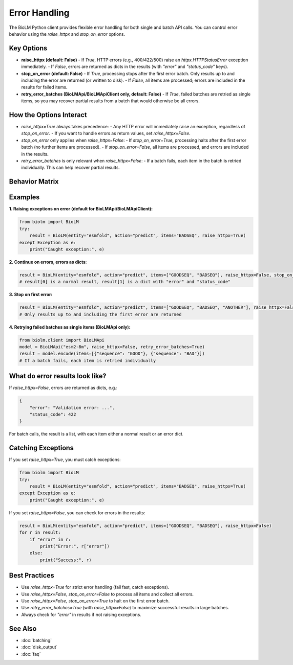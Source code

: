 ========================
Error Handling
========================

The BioLM Python client provides flexible error handling for both single and batch API calls. You can control error behavior using the `raise_httpx` and `stop_on_error` options.

------------------------
Key Options
------------------------

- **raise_httpx (default: False)**  
  - If `True`, HTTP errors (e.g., 400/422/500) raise an `httpx.HTTPStatusError` exception immediately.
  - If `False`, errors are returned as dicts in the results (with `"error"` and `"status_code"` keys).

- **stop_on_error (default: False)**  
  - If `True`, processing stops after the first error batch. Only results up to and including the error are returned (or written to disk).
  - If `False`, all items are processed; errors are included in the results for failed items.

- **retry_error_batches (BioLMApi/BioLMApiClient only, default: False)**
  - If `True`, failed batches are retried as single items, so you may recover partial results from a batch that would otherwise be all errors.

------------------------
How the Options Interact
------------------------

- `raise_httpx=True` always takes precedence:  
  - Any HTTP error will immediately raise an exception, regardless of `stop_on_error`.
  - If you want to handle errors as return values, set `raise_httpx=False`.

- `stop_on_error` only applies when `raise_httpx=False`:
  - If `stop_on_error=True`, processing halts after the first error batch (no further items are processed).
  - If `stop_on_error=False`, all items are processed, and errors are included in the results.

- `retry_error_batches` is only relevant when `raise_httpx=False`:
  - If a batch fails, each item in the batch is retried individually. This can help recover partial results.

------------------------
Behavior Matrix
------------------------

+-------------------+-------------------+-------------------+-------------------------------------------------------------+
| raise_httpx       | stop_on_error     | retry_error_batches| Behavior                                                    |
+===================+===================+===================+=============================================================+
| True              | (any)             | (any)             | Exception raised on first HTTP error (no results returned)   |
+-------------------+-------------------+-------------------+-------------------------------------------------------------+
| False             | True              | False              | Stop after first error batch; errors returned as dicts       |
+-------------------+-------------------+-------------------+-------------------------------------------------------------+
| False             | False             | False              | Continue on errors; errors returned as dicts in results      |
+-------------------+-------------------+-------------------+-------------------------------------------------------------+
| False             | True/False        | True               | Failed batches retried as single items; errors as dicts      |
+-------------------+-------------------+-------------------+-------------------------------------------------------------+

------------------------
Examples
------------------------

**1. Raising exceptions on error (default for BioLMApi/BioLMApiClient):**

.. code-block:: python

    from biolm import BioLM
    try:
        result = BioLM(entity="esmfold", action="predict", items="BADSEQ", raise_httpx=True)
    except Exception as e:
        print("Caught exception:", e)

**2. Continue on errors, errors as dicts:**

.. code-block:: python

    result = BioLM(entity="esmfold", action="predict", items=["GOODSEQ", "BADSEQ"], raise_httpx=False, stop_on_error=False)
    # result[0] is a normal result, result[1] is a dict with "error" and "status_code"

**3. Stop on first error:**

.. code-block:: python

    result = BioLM(entity="esmfold", action="predict", items=["GOODSEQ", "BADSEQ", "ANOTHER"], raise_httpx=False, stop_on_error=True)
    # Only results up to and including the first error are returned

**4. Retrying failed batches as single items (BioLMApi only):**

.. code-block:: python

    from biolm.client import BioLMApi
    model = BioLMApi("esm2-8m", raise_httpx=False, retry_error_batches=True)
    result = model.encode(items=[{"sequence": "GOOD"}, {"sequence": "BAD"}])
    # If a batch fails, each item is retried individually

------------------------
What do error results look like?
------------------------

If `raise_httpx=False`, errors are returned as dicts, e.g.:

.. code-block:: python

    {
        "error": "Validation error: ...",
        "status_code": 422
    }

For batch calls, the result is a list, with each item either a normal result or an error dict.

------------------------
Catching Exceptions
------------------------

If you set `raise_httpx=True`, you must catch exceptions:

.. code-block:: python

    from biolm import BioLM
    try:
        result = BioLM(entity="esmfold", action="predict", items="BADSEQ", raise_httpx=True)
    except Exception as e:
        print("Caught exception:", e)

If you set `raise_httpx=False`, you can check for errors in the results:

.. code-block:: python

    result = BioLM(entity="esmfold", action="predict", items=["GOODSEQ", "BADSEQ"], raise_httpx=False)
    for r in result:
        if "error" in r:
            print("Error:", r["error"])
        else:
            print("Success:", r)

------------------------
Best Practices
------------------------

- Use `raise_httpx=True` for strict error handling (fail fast, catch exceptions).
- Use `raise_httpx=False, stop_on_error=False` to process all items and collect all errors.
- Use `raise_httpx=False, stop_on_error=True` to halt on the first error batch.
- Use `retry_error_batches=True` (with `raise_httpx=False`) to maximize successful results in large batches.
- Always check for `"error"` in results if not raising exceptions.

------------------------
See Also
------------------------

- :doc:`batching`
- :doc:`disk_output`
- :doc:`faq`
